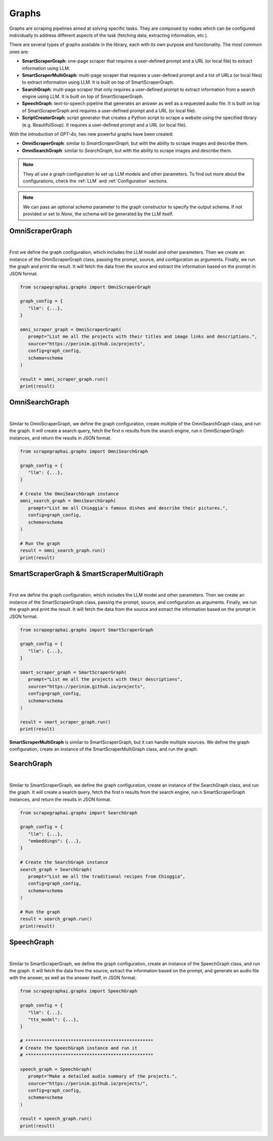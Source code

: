Graphs
======

Graphs are scraping pipelines aimed at solving specific tasks. They are composed by nodes which can be configured individually to address different aspects of the task (fetching data, extracting information, etc.).

There are several types of graphs available in the library, each with its own purpose and functionality. The most common ones are:

- **SmartScraperGraph**: one-page scraper that requires a user-defined prompt and a URL (or local file) to extract information using LLM.
- **SmartScraperMultiGraph**: multi-page scraper that requires a user-defined prompt and a list of URLs (or local files) to extract information using LLM. It is built on top of SmartScraperGraph.
- **SearchGraph**: multi-page scraper that only requires a user-defined prompt to extract information from a search engine using LLM. It is built on top of SmartScraperGraph.
- **SpeechGraph**: text-to-speech pipeline that generates an answer as well as a requested audio file. It is built on top of SmartScraperGraph and requires a user-defined prompt and a URL (or local file).
- **ScriptCreatorGraph**: script generator that creates a Python script to scrape a website using the specified library (e.g. BeautifulSoup). It requires a user-defined prompt and a URL (or local file).

With the introduction of `GPT-4o`, two new powerful graphs have been created:

- **OmniScraperGraph**: similar to `SmartScraperGraph`, but with the ability to scrape images and describe them.
- **OmniSearchGraph**: similar to `SearchGraph`, but with the ability to scrape images and describe them.


.. note::

   They all use a graph configuration to set up LLM models and other parameters. To find out more about the configurations, check the :ref:`LLM` and :ref:`Configuration` sections.


.. note::

   We can pass an optional `schema` parameter to the graph constructor to specify the output schema. If not provided or set to `None`, the schema will be generated by the LLM itself.

OmniScraperGraph
^^^^^^^^^^^^^^^^

.. image:: ../../assets/omniscrapergraph.png
   :align: center
   :width: 90%
   :alt: OmniScraperGraph
|

First we define the graph configuration, which includes the LLM model and other parameters. Then we create an instance of the OmniScraperGraph class, passing the prompt, source, and configuration as arguments. Finally, we run the graph and print the result.
It will fetch the data from the source and extract the information based on the prompt in JSON format.

.. code-block:: python

   from scrapegraphai.graphs import OmniScraperGraph

   graph_config = {
      "llm": {...},
   }

   omni_scraper_graph = OmniScraperGraph(
      prompt="List me all the projects with their titles and image links and descriptions.",
      source="https://perinim.github.io/projects",
      config=graph_config,
      schema=schema
   )

   result = omni_scraper_graph.run()
   print(result)

OmniSearchGraph
^^^^^^^^^^^^^^^

.. image:: ../../assets/omnisearchgraph.png
   :align: center
   :width: 80%
   :alt: OmniSearchGraph
|

Similar to OmniScraperGraph, we define the graph configuration, create multiple of the OmniSearchGraph class, and run the graph.
It will create a search query, fetch the first n results from the search engine, run n OmniScraperGraph instances, and return the results in JSON format.

.. code-block:: python

   from scrapegraphai.graphs import OmniSearchGraph

   graph_config = {
      "llm": {...},
   }

   # Create the OmniSearchGraph instance
   omni_search_graph = OmniSearchGraph(
      prompt="List me all Chioggia's famous dishes and describe their pictures.",
      config=graph_config,
      schema=schema
   )

   # Run the graph
   result = omni_search_graph.run()
   print(result)

SmartScraperGraph & SmartScraperMultiGraph
^^^^^^^^^^^^^^^^^^^^^^^^^^^^^^^^^^^^^^^^^^

.. image:: ../../assets/smartscrapergraph.png
   :align: center
   :width: 90%
   :alt: SmartScraperGraph
|

First we define the graph configuration, which includes the LLM model and other parameters. Then we create an instance of the SmartScraperGraph class, passing the prompt, source, and configuration as arguments. Finally, we run the graph and print the result.
It will fetch the data from the source and extract the information based on the prompt in JSON format.

.. code-block:: python

   from scrapegraphai.graphs import SmartScraperGraph

   graph_config = {
      "llm": {...},
   }

   smart_scraper_graph = SmartScraperGraph(
      prompt="List me all the projects with their descriptions",
      source="https://perinim.github.io/projects",
      config=graph_config,
      schema=schema
   )

   result = smart_scraper_graph.run()
   print(result)

**SmartScraperMultiGraph** is similar to SmartScraperGraph, but it can handle multiple sources. We define the graph configuration, create an instance of the SmartScraperMultiGraph class, and run the graph.

SearchGraph
^^^^^^^^^^^

.. image:: ../../assets/searchgraph.png
   :align: center
   :width: 80%
   :alt: SearchGraph
|

Similar to SmartScraperGraph, we define the graph configuration, create an instance of the SearchGraph class, and run the graph.
It will create a search query, fetch the first n results from the search engine, run n SmartScraperGraph instances, and return the results in JSON format.


.. code-block:: python

   from scrapegraphai.graphs import SearchGraph

   graph_config = {
      "llm": {...},
      "embeddings": {...},
   }

   # Create the SearchGraph instance
   search_graph = SearchGraph(
      prompt="List me all the traditional recipes from Chioggia",
      config=graph_config,
      schema=schema
   )

   # Run the graph
   result = search_graph.run()
   print(result)


SpeechGraph
^^^^^^^^^^^

.. image:: ../../assets/speechgraph.png
   :align: center
   :width: 90%
   :alt: SpeechGraph
|

Similar to SmartScraperGraph, we define the graph configuration, create an instance of the SpeechGraph class, and run the graph.
It will fetch the data from the source, extract the information based on the prompt, and generate an audio file with the answer, as well as the answer itself, in JSON format.

.. code-block:: python

   from scrapegraphai.graphs import SpeechGraph

   graph_config = {
      "llm": {...},
      "tts_model": {...},
   }

   # ************************************************
   # Create the SpeechGraph instance and run it
   # ************************************************

   speech_graph = SpeechGraph(
      prompt="Make a detailed audio summary of the projects.",
      source="https://perinim.github.io/projects/",
      config=graph_config,
      schema=schema
   )

   result = speech_graph.run()
   print(result)